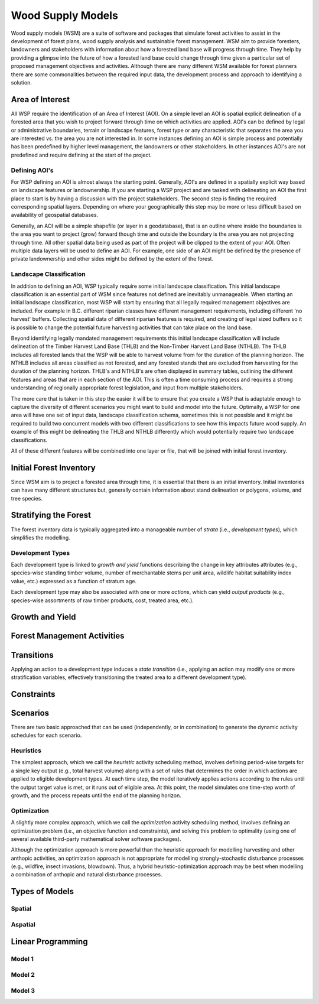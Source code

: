 ****************************
Wood Supply Models
****************************

Wood supply models (WSM) are a suite of software and packages that simulate forest activities to assist in the development of forest plans, wood supply analysis and sustainable forest management. 
WSM aim to provide foresters, landowners and stakeholders with information about how a forested land base will progress through time. They help by providing a glimpse into the future of how a forested land base could change through time given a particular set of proposed management objectives and activities. 
Although there are many different WSM available for forest planners there are some commonalities between the required input data, the development process and approach to identifying a solution.

Area of Interest
================
All WSP require the identification of an Area of Interest (AOI). On a simple level an AOI is spatial explicit delineation of a forested area that you wish to project forward through time on which activities are applied. AOI's can be defined by legal or administrative boundaries, terrain or landscape features, forest type or any characteristic that separates the area you are interested vs. the area you are not interested in. In some instances defining an AOI is simple process and potentially has been predefined by higher level management, the landowners or other stakeholders. In other instances AOI's are not predefined and require defining at the start of the project. 

Defining AOI's
----------------
For WSP defining an AOI is almost always the starting point. Generally, AOI's are defined in a spatially explicit way based on landscape features or landownership. If you are starting a WSP project and are tasked with delineating an AOI the first place to start is by having a discussion with the project stakeholders. The second step is finding the required corresponding spatial layers. Depending on where your geographically this step may be more or less difficult based on availability of geospatial databases.   

Generally, an AOI will be a simple shapefile (or layer in a geodatabase), that is an outline where inside the boundaries is the area you want to project (grow) forward though time and outside the boundary is the area you are not projecting through time. All other spatial data being used as part of the project will be clipped to the extent of your AOI. Often multiple data layers will be used to define an AOI. For example, one side of an AOI might be defined by the presence of private landownership and other sides might be defined by the extent of the forest. 

Landscape Classification
----------------
In addition to defining an AOI, WSP typically require some initial landscape classification. This initial landscape classification is an essential part of WSM since features not defined are inevitably unmanageable. When starting an initial landscape classification, most WSP will start by ensuring that all legally required management objectives are included. For example in B.C. different riparian classes have different management requirements, including different 'no harvest' buffers. Collecting spatial data of different riparian features is required, and creating of legal sized buffers so it is possible to change the potential future harvesting activities that can take place on the land base. 

Beyond identifying legally mandated management requirements this initial landscape classification will include delineation of the Timber Harvest Land Base (THLB) and the Non-Timber Harvest Land Base (NTHLB). The THLB includes all forested lands that the WSP will be able to harvest volume from for the duration of the planning horizon. The NTHLB includes all areas classified as not forested, and any forested stands that are excluded from harvesting for the duration of the planning horizon. THLB's and NTHLB's are often displayed in summary tables, outlining the different features and areas that are in each section of the AOI.  This is often a time consuming process and requires a strong understanding of regionally appropriate forest legislation, and input from multiple stakeholders. 

The more care that is taken in this step the easier it will be to ensure that you create a WSP that is adaptable enough to capture the diversity of different scenarios you might want to build and model into the future. Optimally, a WSP for one area will have one set of input data, landscape classification schema, sometimes this is not possible and it might be required to build two concurrent models with two different classifications to see how this impacts future wood supply. An example of this might be delineating the THLB and NTHLB differently which would potentially require two landscape classifications.    

All of these different features will be combined into one layer or file, that will be joined with initial forest inventory. 

Initial Forest Inventory
================

Since WSM aim is to project a forested area through time, it is essential that there is an initial inventory. Initial inventories can have many different structures but, generally contain information about stand delineation or polygons, volume, and tree species.  

Stratifying the Forest 
================

The forest inventory data is typically aggregated into a manageable number of *strata* (i.e., *development types*),  which simplifies the modelling. 

Development Types
----------------

Each development type is linked to *growth and yield* functions describing the change in key attributes attributes (e.g., species-wise standing timber volume, number of merchantable stems per unit area, wildlife habitat suitability index value, etc.) expressed as a function of stratum age.

Each development type may also be associated with one or more *actions*, which can yield *output products* (e.g., species-wise assortments of raw timber products, cost, treated area, etc.).

Growth and Yield
================

Forest Management Activities
================

Transitions
================

Applying an action to a development type induces a *state transition* (i.e., applying an action may modify one or more stratification variables, effectively transitioning the treated area to a different development type). 

Constraints
================

Scenarios
================

There are two basic approached that can be used (independently, or in combination) to generate the dynamic activity  schedules for each scenario.

Heuristics
----------------

The simplest approach, which we call the *heuristic* activity scheduling method, involves defining period-wise targets for a single key output (e.g., total harvest volume) along with a set of rules that determines the order in  which actions are applied to eligible development types. At each time step, the model iteratively applies actions according to the rules until the output target value is met, or it runs out of eligible area. At this point, the model simulates one time-step worth of growth, and the process repeats until the end of the planning horizon.

Optimization
----------------

A slightly more complex approach, which we call the *optimization* activity scheduling method, involves defining an  optimization problem (i.e., an objective function and constraints), and solving this problem to optimality (using one of several available third-party mathematical solver software packages).

Although the optimization approach is more powerful than the heuristic approach for modelling harvesting and other anthopic activities, an optimization approach is not appropriate for modelling strongly-stochastic disturbance processes (e.g., wildfire, insect invasions, blowdown). Thus, a hybrid heuristic-optimization approach may be best when modelling a combination of anthopic and natural disturbance processes.

Types of Models
================

Spatial
----------------

Aspatial
----------------

Linear Programming
================

Model 1
----------------

Model 2
----------------

Model 3
----------------

